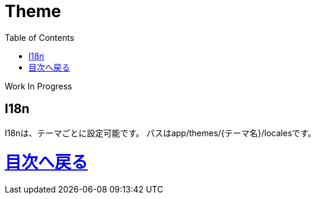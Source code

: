 :toc: left

= Theme

Work In Progress

== I18n
I18nは、テーマごとに設定可能です。
パスはapp/themes/{テーマ名}/localesです。

= link:/[目次へ戻る]